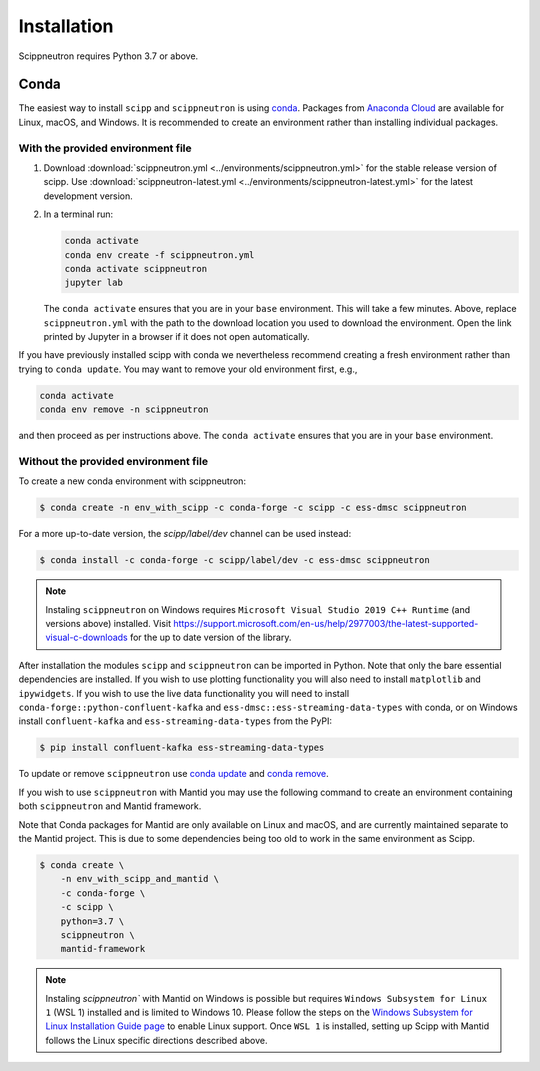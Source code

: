 .. _installation:

Installation
============

Scippneutron requires Python 3.7 or above.

Conda
-----

The easiest way to install ``scipp`` and ``scippneutron`` is using `conda <https://conda.io>`_.
Packages from `Anaconda Cloud <https://conda.anaconda.org/scipp>`_ are available for Linux, macOS, and Windows.
It is recommended to create an environment rather than installing individual packages.

With the provided environment file
~~~~~~~~~~~~~~~~~~~~~~~~~~~~~~~~~~

1. Download :download:`scippneutron.yml <../environments/scippneutron.yml>` for the stable release version of scipp.
   Use :download:`scippneutron-latest.yml <../environments/scippneutron-latest.yml>` for the latest development version.
2. In a terminal run:

   .. code-block:: sh

      conda activate
      conda env create -f scippneutron.yml
      conda activate scippneutron
      jupyter lab

   The ``conda activate`` ensures that you are in your ``base`` environment.
   This will take a few minutes.
   Above, replace ``scippneutron.yml`` with the path to the download location you used to download the environment.
   Open the link printed by Jupyter in a browser if it does not open automatically.

If you have previously installed scipp with conda we nevertheless recommend creating a fresh environment rather than trying to ``conda update``.
You may want to remove your old environment first, e.g.,

.. code-block:: sh

   conda activate
   conda env remove -n scippneutron

and then proceed as per instructions above.
The ``conda activate`` ensures that you are in your ``base`` environment.

Without the provided environment file
~~~~~~~~~~~~~~~~~~~~~~~~~~~~~~~~~~~~~

To create a new conda environment with scippneutron:

.. code-block:: sh

   $ conda create -n env_with_scipp -c conda-forge -c scipp -c ess-dmsc scippneutron

For a more up-to-date version, the `scipp/label/dev` channel can be used instead:

.. code-block:: sh

   $ conda install -c conda-forge -c scipp/label/dev -c ess-dmsc scippneutron

.. note::
   Instaling ``scippneutron`` on Windows requires ``Microsoft Visual Studio 2019 C++ Runtime`` (and versions above) installed.
   Visit https://support.microsoft.com/en-us/help/2977003/the-latest-supported-visual-c-downloads for the up to date version of the library.

After installation the modules ``scipp`` and ``scippneutron`` can be imported in Python.
Note that only the bare essential dependencies are installed.
If you wish to use plotting functionality you will also need to install ``matplotlib`` and ``ipywidgets``.
If you wish to use the live data functionality you will need to install ``conda-forge::python-confluent-kafka`` and ``ess-dmsc::ess-streaming-data-types`` with conda, or on Windows install ``confluent-kafka`` and ``ess-streaming-data-types`` from the PyPI:

.. code-block:: sh

   $ pip install confluent-kafka ess-streaming-data-types

To update or remove ``scippneutron`` use `conda update <https://docs.conda.io/projects/conda/en/latest/commands/update.html>`_ and `conda remove <https://docs.conda.io/projects/conda/en/latest/commands/remove.html>`_.

If you wish to use ``scippneutron`` with Mantid you may use the following command to create an environment containing both ``scippneutron`` and Mantid framework.

Note that Conda packages for Mantid are only available on Linux and macOS, and are currently maintained separate to the Mantid project.
This is due to some dependencies being too old to work in the same environment as Scipp.

.. code-block:: sh

  $ conda create \
      -n env_with_scipp_and_mantid \
      -c conda-forge \
      -c scipp \
      python=3.7 \
      scippneutron \
      mantid-framework

.. note::
   Instaling `scippneutron`` with Mantid on Windows is possible but requires ``Windows Subsystem for Linux 1`` (WSL 1) installed and is limited to Windows 10.
   Please follow the steps on the `Windows Subsystem for Linux Installation Guide page <https://docs.microsoft.com/en-us/windows/wsl/install-win10>`_
   to enable Linux support.
   Once ``WSL 1`` is installed, setting up Scipp with Mantid follows the Linux specific directions described above.

